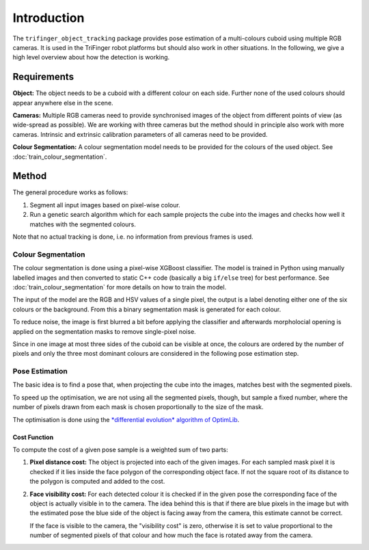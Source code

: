************
Introduction
************

The ``trifinger_object_tracking`` package provides pose estimation of a
multi-colours cuboid using multiple RGB cameras.  It is used in the TriFinger
robot platforms but should also work in other situations.  In the following, we
give a high level overview about how the detection is working.


Requirements
============

**Object:**  The object needs to be a cuboid with a different colour on each
side.  Further none of the used colours should appear anywhere else in the
scene.

**Cameras:**  Multiple RGB cameras need to provide synchronised images of the
object from different points of view (as wide-spread as possible).  We are
working with three cameras but the method should in principle also work with
more cameras.
Intrinsic and extrinsic calibration parameters of all cameras need to be
provided.

**Colour Segmentation:**  A colour segmentation model needs to be provided for
the colours of the used object.  See :doc:`train_colour_segmentation`.


Method
======

The general procedure works as follows:

1. Segment all input images based on pixel-wise colour.
2. Run a genetic search algorithm which for each sample projects the cube into
   the images and checks how well it matches with the segmented colours.

Note that no actual tracking is done, i.e. no information from previous frames
is used.


Colour Segmentation
-------------------

The colour segmentation is done using a pixel-wise XGBoost classifier.  The
model is trained in Python using manually labelled images and then converted to
static C++ code (basically a big ``if/else`` tree) for best performance.
See :doc:`train_colour_segmentation` for more details on how to train the model.

The input of the model are the RGB and HSV values of a single pixel, the output
is a label denoting either one of the six colours or the background.  From this
a binary segmentation mask is generated for each colour.

To reduce noise, the image is first blurred a bit before applying the
classifier and afterwards morpholocial opening is applied on the segmentation
masks to remove single-pixel noise.

Since in one image at most three sides of the cuboid can be visible at once, the
colours are ordered by the number of pixels and only the three most dominant
colours are considered in the following pose estimation step.


Pose Estimation
---------------

The basic idea is to find a pose that, when projecting the cube into the images,
matches best with the segmented pixels.

To speed up the optimisation, we are not using all the segmented pixels, though,
but sample a fixed number, where the number of pixels drawn from each mask is
chosen proportionally to the size of the mask.

The optimisation is done using the `*differential evolution* algorithm of
OptimLib <https://optimlib.readthedocs.io/en/latest/api/de.html>`_.


Cost Function
~~~~~~~~~~~~~

To compute the cost of a given pose sample is a weighted sum of two parts:

1. **Pixel distance cost:**
   The object is projected into each of the given images.  For each sampled mask
   pixel it is checked if it lies inside the face polygon of the corresponding
   object face.  If not the square root of its distance to the polygon is
   computed and added to the cost.

2. **Face visibility cost:**
   For each detected colour it is checked if in the given pose the corresponding
   face of the object is actually visible in to the camera.  The idea behind
   this is that if there are blue pixels in the image but with the estimated
   pose the blue side of the object is facing away from the camera, this
   estimate cannot be correct.

   If the face is visible to the camera, the "visibility cost" is zero,
   otherwise it is set to value proportional to the number of segmented pixels
   of that colour and how much the face is rotated away from the camera.
